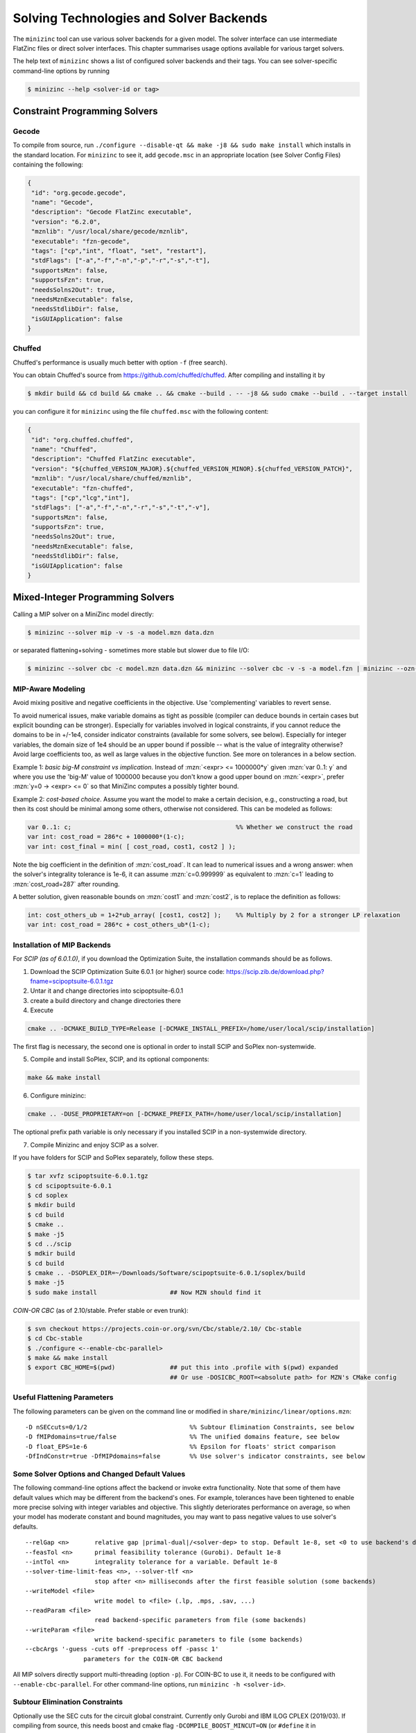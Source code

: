 .. _ch-solvers:

Solving Technologies and Solver Backends
========================================

The ``minizinc`` tool can use various solver backends for a given model. The solver interface can use intermediate FlatZinc files or direct solver interfaces. This chapter summarises usage options available for various target solvers.

The help text of ``minizinc`` shows a list of configured solver backends and their tags. You can see solver-specific command-line options by running

.. code-block:: bash

  $ minizinc --help <solver-id or tag>

Constraint Programming Solvers
------------------------------

Gecode
~~~~~~

To compile from source, run ``./configure --disable-qt && make -j8 && sudo make install`` which installs in the standard location. 
For ``minizinc`` to see it, add ``gecode.msc`` in an appropriate location (see Solver Config Files) containing the following:

.. code-block:: json

 {
  "id": "org.gecode.gecode",
  "name": "Gecode",
  "description": "Gecode FlatZinc executable",
  "version": "6.2.0",
  "mznlib": "/usr/local/share/gecode/mznlib",
  "executable": "fzn-gecode",
  "tags": ["cp","int", "float", "set", "restart"],
  "stdFlags": ["-a","-f","-n","-p","-r","-s","-t"],
  "supportsMzn": false,
  "supportsFzn": true,
  "needsSolns2Out": true,
  "needsMznExecutable": false,
  "needsStdlibDir": false,
  "isGUIApplication": false
 }


Chuffed
~~~~~~~

Chuffed's performance is usually much better with option ``-f`` (free search).

You can obtain Chuffed's source from https://github.com/chuffed/chuffed. After compiling and installing it by 

.. code-block:: bash

  $ mkdir build && cd build && cmake .. && cmake --build . -- -j8 && sudo cmake --build . --target install

you can configure it for ``minizinc`` using the file ``chuffed.msc`` with the following content:

.. code-block:: json

 {
  "id": "org.chuffed.chuffed",
  "name": "Chuffed",
  "description": "Chuffed FlatZinc executable",
  "version": "${chuffed_VERSION_MAJOR}.${chuffed_VERSION_MINOR}.${chuffed_VERSION_PATCH}",
  "mznlib": "/usr/local/share/chuffed/mznlib",
  "executable": "fzn-chuffed",
  "tags": ["cp","lcg","int"],
  "stdFlags": ["-a","-f","-n","-r","-s","-t","-v"],
  "supportsMzn": false,
  "supportsFzn": true,
  "needsSolns2Out": true,
  "needsMznExecutable": false,
  "needsStdlibDir": false,
  "isGUIApplication": false
 }


Mixed-Integer Programming Solvers
---------------------------------

Calling a MIP solver on a MiniZinc model directly:

.. code-block:: bash
  
  $ minizinc --solver mip -v -s -a model.mzn data.dzn

or separated flattening+solving - sometimes more stable but slower due to file I/O:

.. code-block:: bash
  
  $ minizinc --solver cbc -c model.mzn data.dzn && minizinc --solver cbc -v -s -a model.fzn | minizinc --ozn-file model.ozn

MIP-Aware Modeling
~~~~~~~~~~~~~~~~~~

Avoid mixing positive and negative coefficients in the objective. Use 'complementing' variables to revert sense.

To avoid numerical issues, make variable domains as tight as possible (compiler can deduce bounds in certain cases but explicit bounding can be stronger). Especially for variables involved in logical constraints, if you cannot reduce the domains to be in +/-1e4, consider indicator constraints (available for some solvers, see below). Especially for integer variables, the domain size of 1e4 should be an upper bound if possible -- what is the value of integrality otherwise? Avoid large coefficients too, as well as large values in the objective function. See more on tolerances in a below section.

Example 1: *basic big-M constraint vs implication*. Instead of :mzn:`<expr> <= 1000000*y` given :mzn:`var 0..1: y` and where you use the 'big-M' value of 1000000 because you don't know a good upper bound on :mzn:`<expr>`, prefer :mzn:`y=0 -> <expr> <= 0` so that MiniZinc computes a possibly tighter bound.

Example 2: *cost-based choice*. Assume you want the model to make a certain decision, e.g., constructing a road, but then its cost should be minimal among some others, otherwise not considered. This can be modeled as follows:

.. code-block:: minizinc

  var 0..1: c;                                             %% Whether we construct the road
  var int: cost_road = 286*c + 1000000*(1-c);
  var int: cost_final = min( [ cost_road, cost1, cost2 ] );

Note the big coefficient in the definition of :mzn:`cost_road`. It can lead to numerical issues and a wrong answer: when the solver's integrality tolerance is 1e-6, it can assume :mzn:`c=0.999999` as equivalent to :mzn:`c=1` leading to :mzn:`cost_road=287` after rounding.

A better solution, given reasonable bounds on :mzn:`cost1` and :mzn:`cost2`, is to replace the definition as follows:

.. code-block:: minizinc

  int: cost_others_ub = 1+2*ub_array( [cost1, cost2] );    %% Multiply by 2 for a stronger LP relaxation      
  var int: cost_road = 286*c + cost_others_ub*(1-c);

Installation of MIP Backends
~~~~~~~~~~~~~~~~~~~~~~~~~~~~

For *SCIP (as of 6.0.1.0)*, if you download the Optimization Suite, the installation commands should be as follows.

1. Download the SCIP Optimization Suite 6.0.1 (or higher) source code: https://scip.zib.de/download.php?fname=scipoptsuite-6.0.1.tgz

2. Untar it and change directories into scipoptsuite-6.0.1

3. create a build directory and change directories there

4. Execute 

.. code-block:: bash

    cmake .. -DCMAKE_BUILD_TYPE=Release [-DCMAKE_INSTALL_PREFIX=/home/user/local/scip/installation]

The first flag is necessary, the second one is optional in order to install SCIP and SoPlex non-systemwide.

5. Compile and install SoPlex, SCIP, and its optional components:

.. code-block:: bash

    make && make install

6. Configure minizinc:

.. code-block:: bash

    cmake .. -DUSE_PROPRIETARY=on [-DCMAKE_PREFIX_PATH=/home/user/local/scip/installation] 

The optional prefix path variable is only necessary if you installed SCIP in a non-systemwide directory.

7. Compile Minizinc and enjoy SCIP as a solver.

If you have folders for SCIP and SoPlex separately, follow these steps.

.. code-block:: bash

  $ tar xvfz scipoptsuite-6.0.1.tgz
  $ cd scipoptsuite-6.0.1
  $ cd soplex
  $ mkdir build
  $ cd build
  $ cmake ..
  $ make -j5
  $ cd ../scip
  $ mdkir build
  $ cd build
  $ cmake .. -DSOPLEX_DIR=~/Downloads/Software/scipoptsuite-6.0.1/soplex/build
  $ make -j5
  $ sudo make install                    ## Now MZN should find it


*COIN-OR CBC* (as of 2.10/stable. Prefer stable or even trunk):

.. code-block:: 

  $ svn checkout https://projects.coin-or.org/svn/Cbc/stable/2.10/ Cbc-stable
  $ cd Cbc-stable
  $ ./configure <--enable-cbc-parallel>
  $ make && make install
  $ export CBC_HOME=$(pwd)               ## put this into .profile with $(pwd) expanded
                                         ## Or use -DOSICBC_ROOT=<absolute path> for MZN's CMake config


Useful Flattening Parameters
~~~~~~~~~~~~~~~~~~~~~~~~~~~~

The following parameters can be given on the command line or modified in ``share/minizinc/linear/options.mzn``:

::

  -D nSECcuts=0/1/2                            %% Subtour Elimination Constraints, see below
  -D fMIPdomains=true/false                    %% The unified domains feature, see below
  -D float_EPS=1e-6                            %% Epsilon for floats' strict comparison
  -DfIndConstr=true -DfMIPdomains=false        %% Use solver's indicator constraints, see below

Some Solver Options and Changed Default Values
~~~~~~~~~~~~~~~~~~~~~~~~~~~~~~~~~~~~~~~~~~~~~~

The following command-line options affect the backend or invoke extra functionality. Note that some of them have default values which may be different from the backend's ones.
For example, tolerances have been tightened to enable more precise solving with integer variables and objective. This slightly deteriorates performance on average, so when your model has moderate constant and bound magnitudes, you may want to pass negative values to use solver's defaults.

::

  --relGap <n>       relative gap |primal-dual|/<solver-dep> to stop. Default 1e-8, set <0 to use backend's default
  --feasTol <n>      primal feasibility tolerance (Gurobi). Default 1e-8
  --intTol <n>       integrality tolerance for a variable. Default 1e-8
  --solver-time-limit-feas <n>, --solver-tlf <n>
                     stop after <n> milliseconds after the first feasible solution (some backends)
  --writeModel <file>
                     write model to <file> (.lp, .mps, .sav, ...)
  --readParam <file>
                     read backend-specific parameters from file (some backends)
  --writeParam <file>
                     write backend-specific parameters to file (some backends)
  --cbcArgs '-guess -cuts off -preprocess off -passc 1'
                  parameters for the COIN-OR CBC backend

All MIP solvers directly support multi-threading (option ``-p``). For COIN-BC to use it, it needs to be
configured with ``--enable-cbc-parallel``.
For other command-line options, run ``minizinc -h <solver-id>``.

Subtour Elimination Constraints
~~~~~~~~~~~~~~~~~~~~~~~~~~~~~~~

Optionally use the SEC cuts for the circuit global constraint.
Currently only Gurobi and IBM ILOG CPLEX (2019/03).
If compiling from source, this needs boost and cmake flag ``-DCOMPILE_BOOST_MINCUT=ON``
(or ``#define`` it in ``lib/algorithms/min_cut.cpp``).
Values of ``nSECcuts``: 0,1: use MTZ formulation; 1,2: pass on circuit constraints
to the SEC cut generator, so 1 would use both.

Unified Domains (MIPdomains)
~~~~~~~~~~~~~~~~~~~~~~~~~~~~

The 'MIPdomains' feature of the Flattener aims at reducing the number of binary flags
encoding linearized domain constraints, see the paper
*Belov, Stuckey, Tack, Wallace. Improved Linearization of Constraint Programming Models. CP 2016.*

By default it is on, but for some models such as packing problems, it is better off.
To turn it off, add option ``-D fMIPdomains=false`` during flattening.
Some parameters of the unification are available, run with ``--help``.

Indicator Constraints
~~~~~~~~~~~~~~~~~~~~~

Some solvers (IBM ILOG CPLEX, Gurobi, SCIP) have indicator constrains with greater numerical stability than big-M decomposition.
Moreover, they can be applied to decompose logical constraints on *unbounded variables*.
Add command-line parameters ``-D fIndConstr=true -D fMIPdomains=false`` when flattening
to use them.

Pools of User Cuts and Lazy Constraints
~~~~~~~~~~~~~~~~~~~~~~~~~~~~~~~~~~~~~~~
Some constraints in the model can be declared as user and/or lazy cuts and they will be added to the corresponding pools
for the solvers supporting them. For that, apply annotations :mzn:`::MIP_cut` and/or :mzn:`::MIP_lazy` after a constraint.
For Gurobi and IBM ILOG CPLEX, see ``share/minizinc/linear/options.mzn`` for their exact meaning.

Warm Starts
~~~~~~~~~~~

For general information of warm start annotations, see Tutorial.
Warm starts are currently implemented for Gurobi, IBM ILOG CPLEX, and XPRESS.

